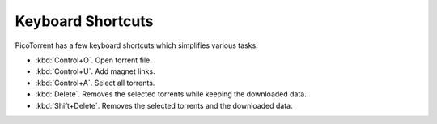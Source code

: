 Keyboard Shortcuts
==================

PicoTorrent has a few keyboard shortcuts which simplifies various tasks.

- :kbd:`Control+O`. Open torrent file.
- :kbd:`Control+U`. Add magnet links.
- :kbd:`Control+A`. Select all torrents.
- :kbd:`Delete`. Removes the selected torrents while keeping the downloaded
  data.
- :kbd:`Shift+Delete`. Removes the selected torrents and the downloaded data.
